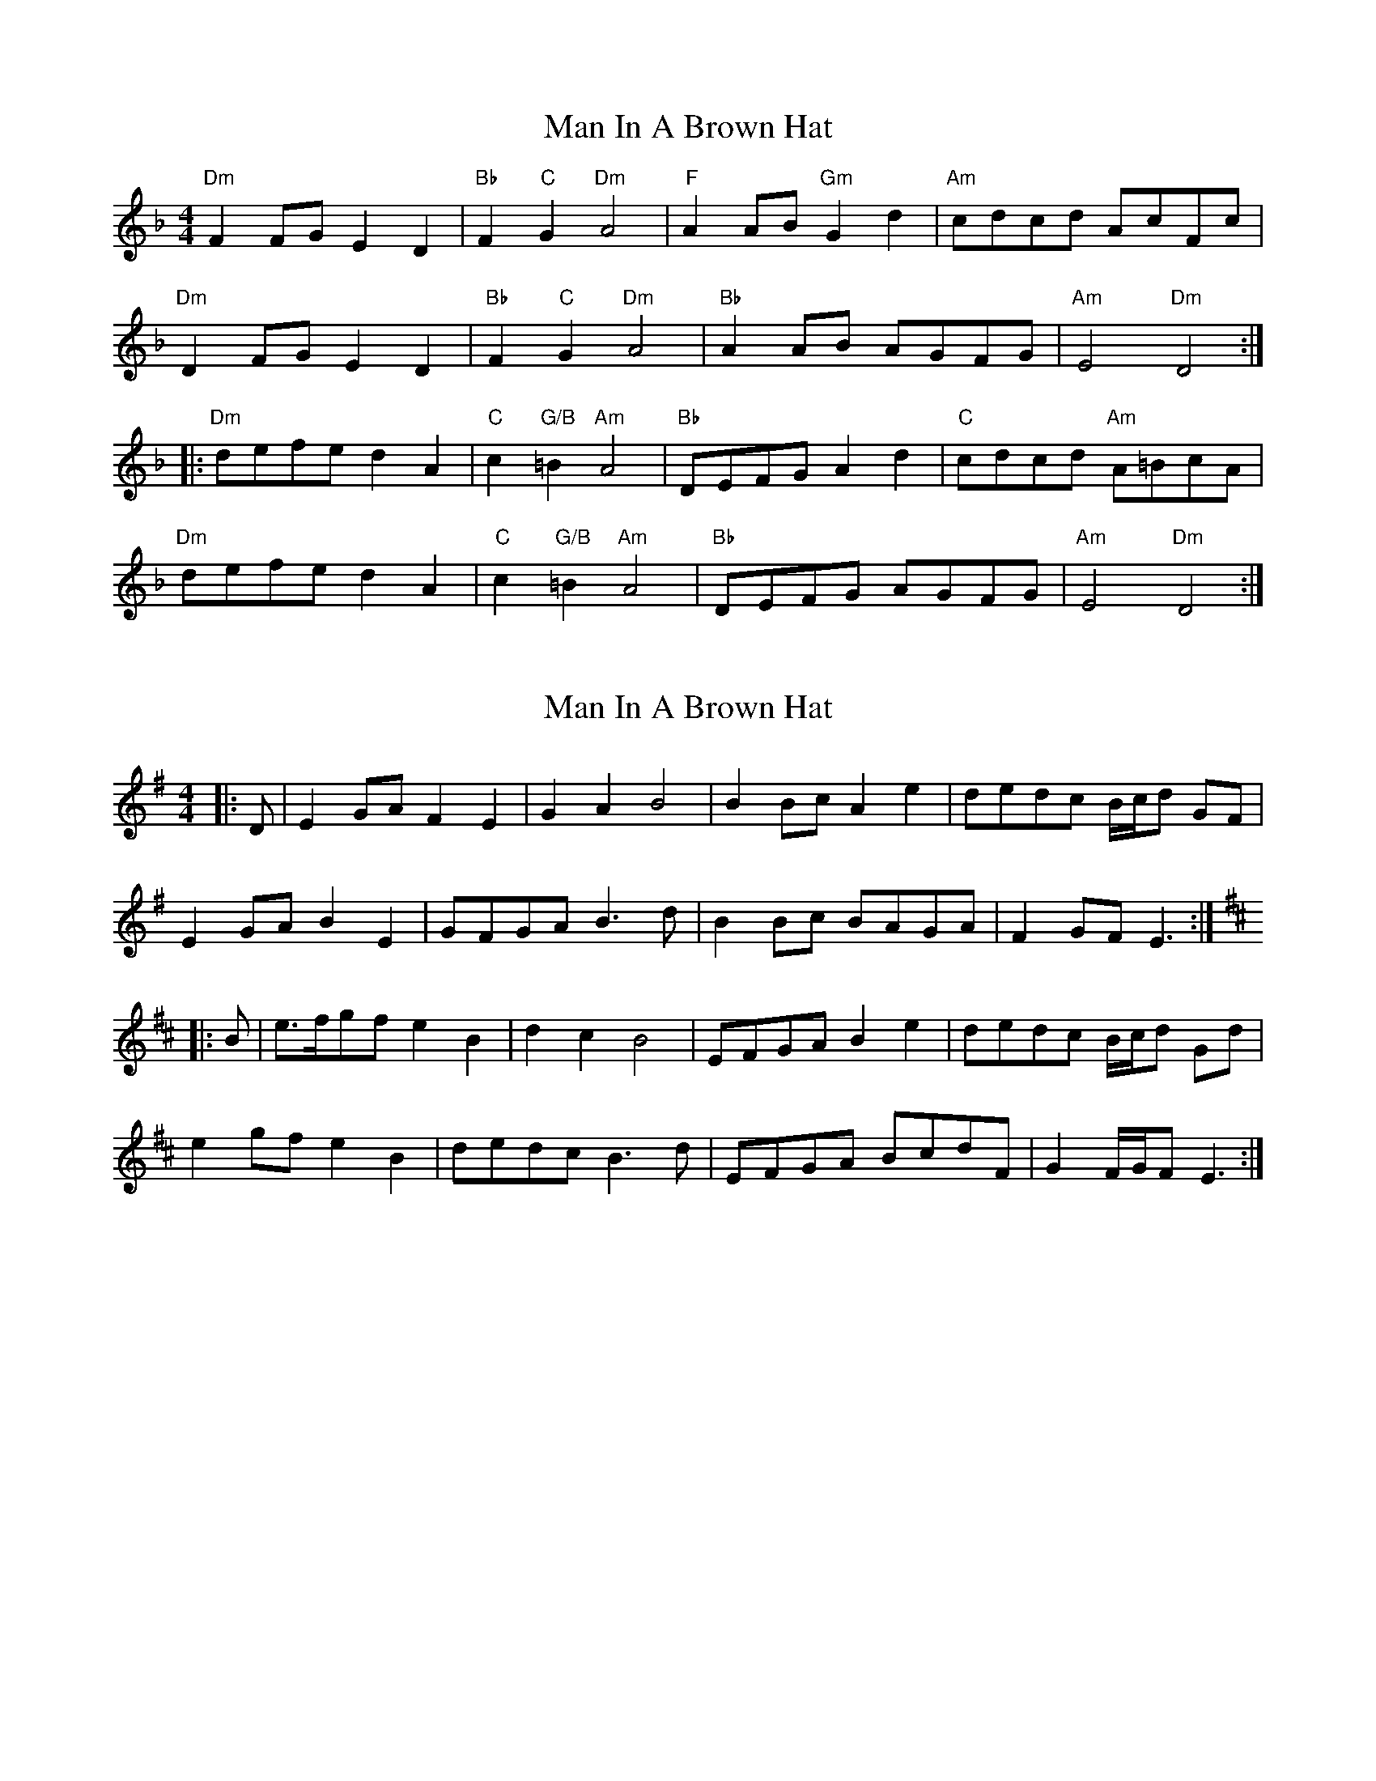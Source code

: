 X: 1
T: Man In A Brown Hat
Z: Mario
S: https://thesession.org/tunes/7851#setting7851
R: barndance
M: 4/4
L: 1/8
K: Dmin
"Dm"F2FG E2D2|"Bb"F2"C"G2 "Dm"A4|"F"A2AB "Gm"G2d2|"Am"cdcd AcFc|
"Dm"D2FG E2D2|"Bb"F2"C"G2 "Dm"A4|"Bb"A2AB AGFG|"Am"E4 "Dm"D4:|
|:"Dm"defe d2A2|"C"c2"G/B"=B2 "Am"A4|"Bb"DEFG A2d2|"C"cdcd "Am"A=BcA|
"Dm"defe d2A2|"C"c2"G/B"=B2 "Am"A4|"Bb"DEFG AGFG|"Am"E4 "Dm"D4:|
X: 2
T: Man In A Brown Hat
Z: ceolachan
S: https://thesession.org/tunes/7851#setting19164
R: barndance
M: 4/4
L: 1/8
K: Emin
|: D |E2 GA F2 E2 | G2 A2 B4 | B2 Bc A2 e2 | dedc B/c/d GF |
E2 GA B2 E2 | GFGA B3 d | B2 Bc BAGA | F2 GF E3 :|
K: Edor
|: B |e>fgf e2 B2 | d2 c2 B4 | EFGA B2 e2 | dedc B/c/d Gd |
e2 gf e2 B2 | dedc B3 d | EFGA BcdF | G2 F/G/F E3 :|
X: 3
T: Man In A Brown Hat
Z: ceolachan
S: https://thesession.org/tunes/7851#setting19165
R: barndance
M: 4/4
L: 1/8
K: Dmin
|: F2 FG E2 D2 | F2 G2 A4 | A2 AB G2 d2 | cdcd AcFc |
F2 FG E2 D2 | F2 G2 A4 | A2 AB AGFG | E4 D4 :|
K: Ddor
|: defe d2 A2 | c2 B2 A4 | DEFG A2 d2 | cdcd ABcA |
defe d2 A2 | c2 B2 A4 | DEFG AGFG | E4 D4 :|
